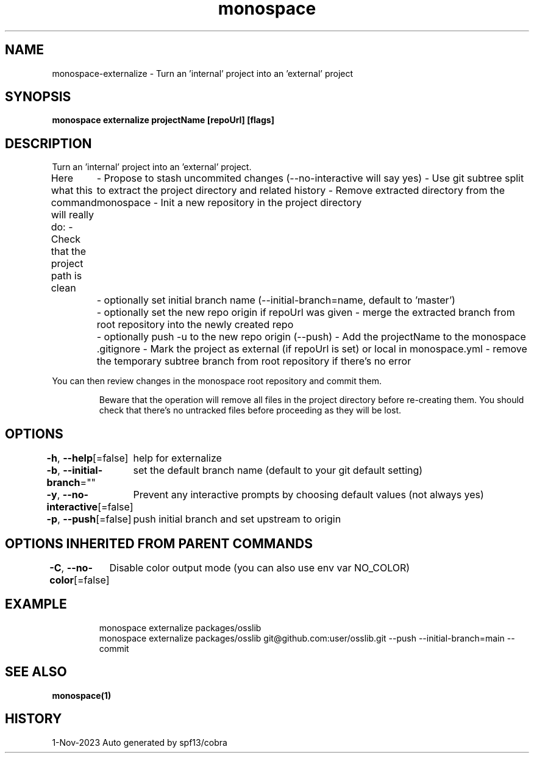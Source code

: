 .nh
.TH "monospace" "1" "Nov 2023" "Auto generated by spf13/cobra" ""

.SH NAME
.PP
monospace-externalize - Turn an 'internal' project into an 'external' project


.SH SYNOPSIS
.PP
\fBmonospace externalize projectName [repoUrl] [flags]\fP


.SH DESCRIPTION
.PP
Turn an 'internal' project into an 'external' project.

.PP
Here what this command will really do:
- Check that the project path is clean
	- Propose to stash uncommited changes (--no-interactive will say yes)
- Use git subtree split to extract the project directory and related history
- Remove extracted directory from the monospace
- Init a new repository in the project directory
	- optionally set initial branch name (--initial-branch=name, default to 'master')
	- optionally set the new repo origin if repoUrl was given
- merge the extracted branch from root repository into the newly created repo
	- optionally push -u to the new repo origin (--push)
- Add the projectName to the monospace .gitignore
- Mark the project as external (if repoUrl is set) or local in monospace.yml
- remove the temporary subtree branch from root repository if there's no error

.PP
You can then review changes in the monospace root repository and commit them.

.PP
.RS

.PP
Beware that the operation will remove all files in the project directory
before re-creating them. You should check that there's no untracked files
before proceeding as they will be lost.

.RE


.SH OPTIONS
.PP
\fB-h\fP, \fB--help\fP[=false]
	help for externalize

.PP
\fB-b\fP, \fB--initial-branch\fP=""
	set the default branch name (default to your git default setting)

.PP
\fB-y\fP, \fB--no-interactive\fP[=false]
	Prevent any interactive prompts by choosing default values (not always yes)

.PP
\fB-p\fP, \fB--push\fP[=false]
	push initial branch and set upstream to origin


.SH OPTIONS INHERITED FROM PARENT COMMANDS
.PP
\fB-C\fP, \fB--no-color\fP[=false]
	Disable color output mode (you can also use env var NO_COLOR)


.SH EXAMPLE
.PP
.RS

.nf
monospace externalize packages/osslib
monospace externalize packages/osslib git@github.com:user/osslib.git --push --initial-branch=main --commit


.fi
.RE


.SH SEE ALSO
.PP
\fBmonospace(1)\fP


.SH HISTORY
.PP
1-Nov-2023 Auto generated by spf13/cobra
